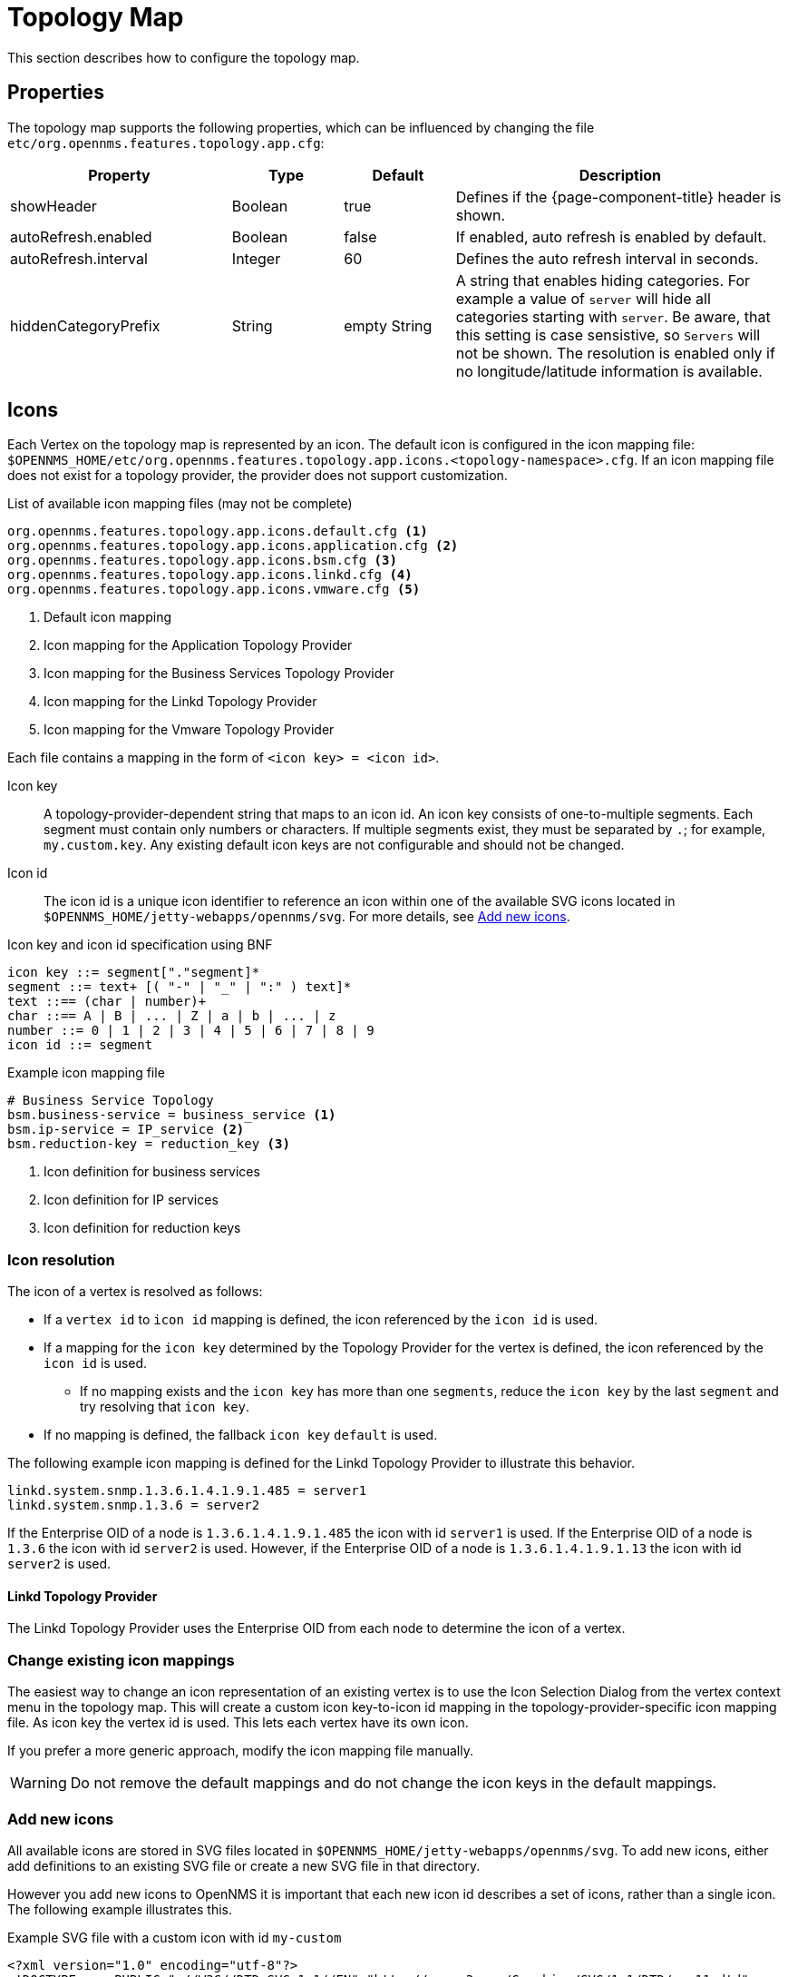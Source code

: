 
[[topology-map]]
= Topology Map

This section describes how to configure the topology map.

== Properties

The topology map supports the following properties, which can be influenced by changing the file `etc/org.opennms.features.topology.app.cfg`:

[options="header"]
[cols="2,1,1,3"]
|===
| Property                                  | Type         | Default             | Description
| showHeader                              | Boolean    | true              | Defines if the {page-component-title} header is shown.
| autoRefresh.enabled                     | Boolean    | false             | If enabled, auto refresh is enabled by default.
| autoRefresh.interval                    | Integer    | 60                | Defines the auto refresh interval in seconds.
| hiddenCategoryPrefix                    | String     | empty String      | A string that enables hiding categories. For example a value of `server` will hide all categories starting with `server`.
                                                                                   Be aware, that this setting is case sensistive, so `Servers` will not be shown.
                                                                                   The resolution is enabled only if no longitude/latitude information is available.
|===

== Icons

Each Vertex on the topology map is represented by an icon.
The default icon is configured in the icon mapping file: `$OPENNMS_HOME/etc/org.opennms.features.topology.app.icons.<topology-namespace>.cfg`.
If an icon mapping file does not exist for a topology provider, the provider does not support customization.

[source]
.List of available icon mapping files (may not be complete)
-----
org.opennms.features.topology.app.icons.default.cfg <1>
org.opennms.features.topology.app.icons.application.cfg <2>
org.opennms.features.topology.app.icons.bsm.cfg <3>
org.opennms.features.topology.app.icons.linkd.cfg <4>
org.opennms.features.topology.app.icons.vmware.cfg <5>
-----
<1> Default icon mapping
<2> Icon mapping for the Application Topology Provider
<3> Icon mapping for the Business Services Topology Provider
<4> Icon mapping for the Linkd Topology Provider
<5> Icon mapping for the Vmware Topology Provider

Each file contains a mapping in the form of `<icon key> = <icon id>`.

Icon key::
A topology-provider-dependent string that maps to an icon id.
An icon key consists of one-to-multiple segments.
Each segment must contain only numbers or characters.
If multiple segments exist, they must be separated by `.`; for example, `my.custom.key`.
Any existing default icon keys are not configurable and should not be changed.

Icon id::
The icon id is a unique icon identifier to reference an icon within one of the available SVG icons located in `$OPENNMS_HOME/jetty-webapps/opennms/svg`.
For more details, see <<ga-topology-add-icons>>.

[source]
.Icon key and icon id specification using BNF
----
icon key ::= segment["."segment]*
segment ::= text+ [( "-" | "_" | ":" ) text]*
text ::== (char | number)+
char ::== A | B | ... | Z | a | b | ... | z
number ::= 0 | 1 | 2 | 3 | 4 | 5 | 6 | 7 | 8 | 9
icon id ::= segment
----

[source]
.Example icon mapping file
----
# Business Service Topology
bsm.business-service = business_service <1>
bsm.ip-service = IP_service <2>
bsm.reduction-key = reduction_key <3>
----
<1> Icon definition for business services
<2> Icon definition for IP services
<3> Icon definition for reduction keys

=== Icon resolution

The icon of a vertex is resolved as follows:

 * If a `vertex id` to `icon id` mapping is defined, the icon referenced by the `icon id` is used.
 * If a mapping for the `icon key` determined by the Topology Provider for the vertex is defined, the icon referenced by the `icon id` is used.
 ** If no mapping exists and the `icon key` has more than one `segments`, reduce the `icon key` by the last `segment` and try resolving that `icon key`.
 * If no mapping is defined, the fallback `icon key` `default` is used.

The following example icon mapping is defined for the Linkd Topology Provider to illustrate this behavior.

[source]
----
linkd.system.snmp.1.3.6.1.4.1.9.1.485 = server1
linkd.system.snmp.1.3.6 = server2
----

If the Enterprise OID of a node is `1.3.6.1.4.1.9.1.485` the icon with id `server1` is used.
If the Enterprise OID of a node is `1.3.6` the icon with id `server2` is used.
However, if the Enterprise OID of a node is `1.3.6.1.4.1.9.1.13` the icon with id `server2` is used.

==== Linkd Topology Provider

The Linkd Topology Provider uses the Enterprise OID from each node to determine the icon of a vertex.

=== Change existing icon mappings

The easiest way to change an icon representation of an existing vertex is to use the Icon Selection Dialog from the vertex context menu in the topology map.
This will create a custom icon key-to-icon id mapping in the topology-provider-specific icon mapping file.
As icon key the vertex id is used.
This lets each vertex have its own icon.

If you prefer a more generic approach, modify the icon mapping file manually.

WARNING: Do not remove the default mappings and do not change the icon keys in the default mappings.

[[ga-topology-add-icons]]
=== Add new icons

All available icons are stored in SVG files located in `$OPENNMS_HOME/jetty-webapps/opennms/svg`.
To add new icons, either add definitions to an existing SVG file or create a new SVG file in that directory.

However you add new icons to OpenNMS it is important that each new icon id describes a set of icons, rather than a single icon.
The following example illustrates this.

[source,xml]
.Example SVG file with a custom icon with id `my-custom`
----
<?xml version="1.0" encoding="utf-8"?>
<!DOCTYPE svg PUBLIC "-//W3C//DTD SVG 1.1//EN" "http://www.w3.org/Graphics/SVG/1.1/DTD/svg11.dtd">
<svg id="icons" xmlns="http://www.w3.org/2000/svg">
  <g id="my-custom_icon"> <1>
      <g id="my-custom_active"> <2>
          <!-- rect, path, circle, etc elements, supported by SVG -->
      </g>
      <g id="my-custom_rollover"> <3>
          <!-- rect, path, circle, etc elements, supported by SVG -->
      </g>
      <g id="my-custom"> <4>
          <!-- rect, path, circle, etc elements, supported by SVG -->
      </g>
  </g>
  <!-- Additional groups ... -->
</svg>
----
<1> Each icon must be in a SVG group with the id `<icon id>_icon`.
Each SVG `<icon id>_icon` group must contain three subgroups with the ids: `<icon id>_active`, `<icon id>_rollover`, and `<icon id>`.
<2> The icon to use when the vertex is selected.
<3> The icon to use when the vertex is moused over.
<4> The icon to use when the vertex is not selected or moused over (just visible).

NOTE: It is important that each icon id is unique overall SVG files.
This means there cannot be another `my-custom` icon id in any other SVG file.

If the new icons should be selectable from the topology map's icon selection dialog, add an entry with the new icon id to the file `$OPENNMS_HOME/etc/org.opennms.features.topology.app.icons.properties`.

[source]
.Snippet of `org.opennms.features.topology.app.icons.list`
----
access_gateway <1>
accesspoint
cloud
fileserver
linux_file_server
opennms_server
printer
router
workgroup_switch
my-custom <2>
----
<1> Already existing icon ids
<2> New icon id

NOTE: The order of the entries in `org.opennms.features.topology.app.icons.list` determines the order in the icon selection dialog in the topology map.
